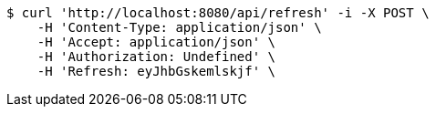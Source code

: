 [source,bash]
----
$ curl 'http://localhost:8080/api/refresh' -i -X POST \
    -H 'Content-Type: application/json' \
    -H 'Accept: application/json' \
    -H 'Authorization: Undefined' \
    -H 'Refresh: eyJhbGskemlskjf' \
----